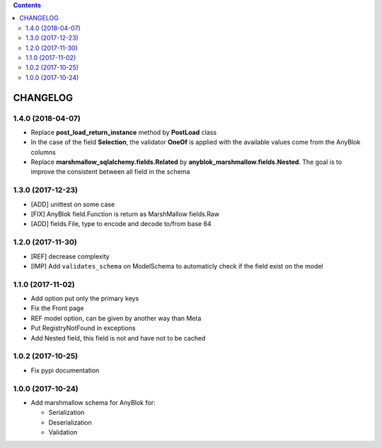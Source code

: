 .. This file is a part of the AnyBlok / Marshmallow project
..
..    Copyright (C) 2017 Jean-Sebastien SUZANNE <jssuzanne@anybox.fr>
..    Copyright (C) 2018 Jean-Sebastien SUZANNE <jssuzanne@anybox.fr>
..
.. This Source Code Form is subject to the terms of the Mozilla Public License,
.. v. 2.0. If a copy of the MPL was not distributed with this file,You can
.. obtain one at http://mozilla.org/MPL/2.0/.

.. contents::

CHANGELOG
=========

1.4.0 (2018-04-07)
------------------

* Replace **post_load_return_instance** method by **PostLoad** class
* In the case of the field **Selection**, the validator **OneOf** is 
  applied with the available values come from the AnyBlok columns
* Replace **marshmallow_sqlalchemy.fields.Related** by 
  **anyblok_marshmallow.fields.Nested**. The goal is to improve the consistent 
  between all field in the schema

1.3.0 (2017-12-23)
------------------

* [ADD] unittest on some case
* [FIX] AnyBlok field.Function is return as MarshMallow fields.Raw
* [ADD] fields.File, type to encode and decode to/from base 64

1.2.0 (2017-11-30)
------------------

* [REF] decrease complexity
* [IMP] Add ``validates_schema`` on ModelSchema to automaticly check
  if the field exist on the model

1.1.0 (2017-11-02)
------------------

* Add option put only the primary keys
* Fix the Front page
* REF model option, can be given by another way than Meta
* Put RegistryNotFound in exceptions
* Add Nested field, this field is not and have not to be cached

1.0.2 (2017-10-25)
------------------

* Fix pypi documentation

1.0.0 (2017-10-24)
------------------

* Add marshmallow schema for AnyBlok for:

  - Serialization
  - Deserialization
  - Validation
